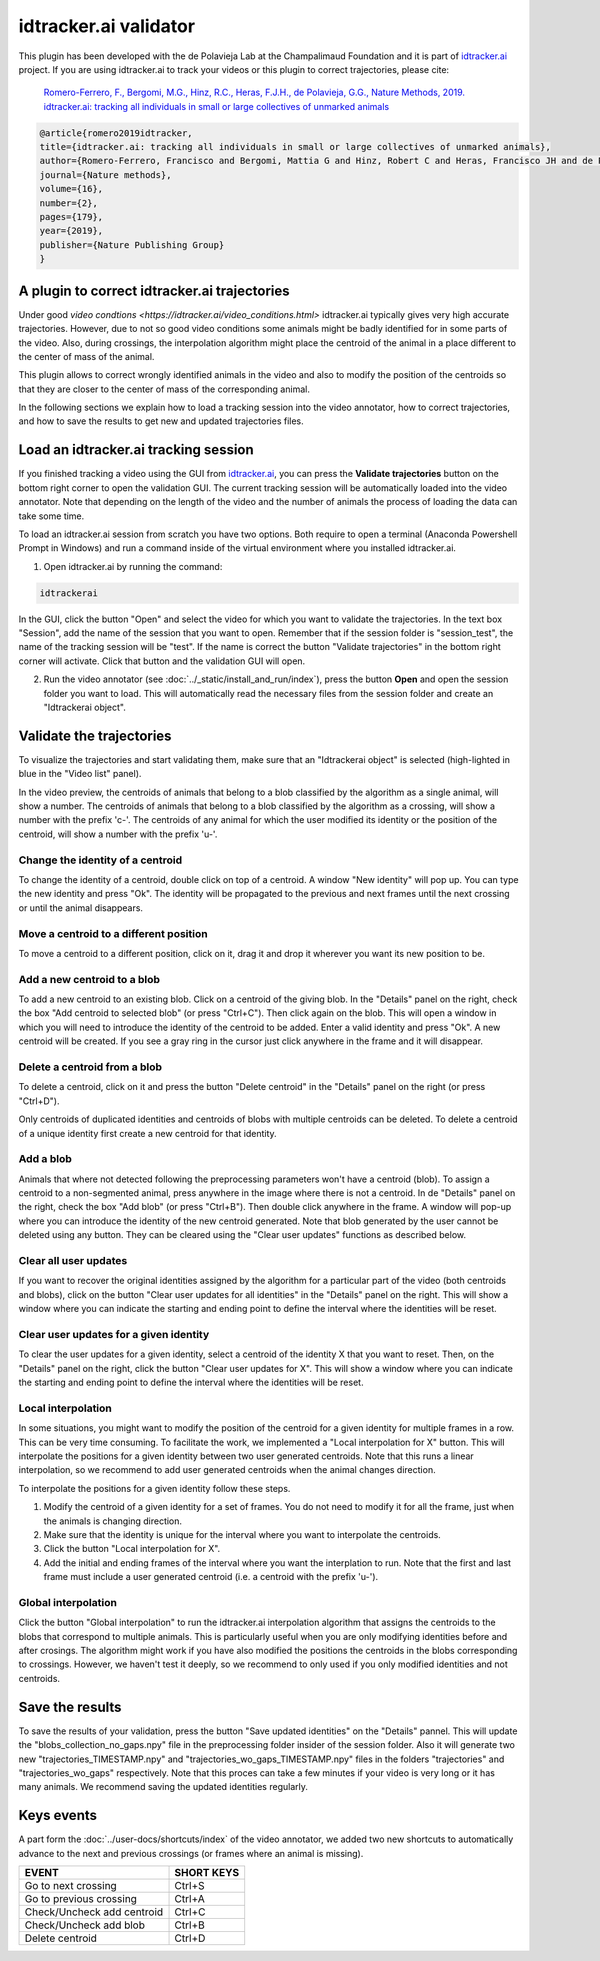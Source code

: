 idtracker.ai validator
======================

This plugin has been developed with the de Polavieja Lab at the Champalimaud Foundation
and it is part of `idtracker.ai <https://www.idtracker.ai/>`_ project. If you are using
idtracker.ai to track your videos or this plugin to correct trajectories, please cite:

  `Romero-Ferrero, F., Bergomi, M.G., Hinz, R.C., Heras, F.J.H., de Polavieja, G.G., Nature Methods, 2019.
  idtracker.ai: tracking all individuals in small or large collectives of unmarked animals <https://drive.google.com/open?id=1fYBcmH6PPlwy0AQcr4D0iS2Qd-r7xU9n>`_

.. code-block:: bibtex

  @article{romero2019idtracker,
  title={idtracker.ai: tracking all individuals in small or large collectives of unmarked animals},
  author={Romero-Ferrero, Francisco and Bergomi, Mattia G and Hinz, Robert C and Heras, Francisco JH and de Polavieja, Gonzalo G},
  journal={Nature methods},
  volume={16},
  number={2},
  pages={179},
  year={2019},
  publisher={Nature Publishing Group}
  }

-------------------------------------
A plugin to correct idtracker.ai trajectories
-------------------------------------

Under good `video condtions <https://idtracker.ai/video_conditions.html>` idtracker.ai typically gives very high accurate trajectories. However, due to not so good video conditions some animals might be badly identified for in some parts of the video. Also, during crossings, the interpolation algorithm might place the centroid of the animal in a place different to the center of mass of the animal.

This plugin allows to correct wrongly identified animals in the video and also to modify the position of the centroids so that they are closer to the center of mass of the corresponding animal.

In the following sections we explain how to load a tracking session into the video annotator, how to correct trajectories, and how to save the results to get new and updated trajectories files.

--------------------------------------
Load an idtracker.ai tracking session
--------------------------------------

If you finished tracking a video using the GUI from `idtracker.ai <https://www.idtracker.ai/>`_, you can press the **Validate trajectories** button on the bottom right corner to open the validation GUI. The current tracking session will be automatically loaded into the video annotator. Note that depending on the length of the video and the number of animals the process of loading the data can take some time.

To load an idtracker.ai session from scratch you have two options. Both require to open a terminal (Anaconda Powershell Prompt in Windows) and run a command inside of the virtual environment where you installed idtracker.ai.

1. Open idtracker.ai by running the command:

.. code-block:: bash

  idtrackerai

In the GUI, click the button "Open" and select the video for which you want to validate the trajectories. In the text box "Session", add the name of the session that you want to open. Remember that if the session folder is "session_test", the name of the tracking session will be "test". If the name is correct the button "Validate trajectories" in the bottom right corner will activate. Click that button and the validation GUI will open.

2. Run the video annotator (see :doc:`../_static/install_and_run/index`), press the button **Open** and open the session folder you want to load. This will automatically read the necessary files from the session folder and create an "Idtrackerai object".


--------------------
Validate the trajectories
--------------------

To visualize the trajectories and start validating them, make sure that an "Idtrackerai object" is selected (high-lighted in blue in the "Video list" panel).

.. image:: /_static/modules/idtrackerai_1_select_obj.png

In the video preview, the centroids of animals that belong to a blob classified by the algorithm as a single animal, will show a number. The centroids of animals that belong to a blob classified by the algorithm as a crossing, will show a number with the prefix 'c-'. The centroids of any animal for which the user modified its identity or the position of the centroid, will show a number with the prefix 'u-'.

*********************************
Change the identity of a centroid
*********************************

To change the identity of a centroid, double click on top of a centroid. A window "New identity" will pop up. You can type the new identity and press "Ok". The identity will be propagated to the previous and next frames until the next crossing or until the animal disappears.


*********************************
Move a centroid to a different position
*********************************

To move a centroid to a different position, click on it, drag it and drop it wherever you want its new position to be.

*********************************
Add a new centroid to a blob
*********************************

To add a new centroid to an existing blob. Click on a centroid of the giving blob. In the "Details" panel on the right, check the box "Add centroid to selected blob" (or press "Ctrl+C"). Then click again on the blob. This will open a window in which you will need to introduce the identity of the centroid to be added. Enter a valid identity and press "Ok". A new centroid will be created. If you see a gray ring in the cursor just click anywhere in the frame and it will disappear.

*********************************
Delete a centroid from a blob
*********************************

To delete a centroid, click on it and press the button "Delete centroid" in the "Details" panel on the right (or press "Ctrl+D").

Only centroids of duplicated identities and centroids of blobs with multiple centroids can be deleted. To delete a centroid of a unique identity first create a new centroid for that identity.


*********************************
Add a blob
*********************************

Animals that where not detected following the preprocessing parameters won't have a centroid (blob). To assign a centroid to a non-segmented animal, press anywhere in the image where there is not a centroid. In de "Details" panel on the right, check the box "Add blob" (or press "Ctrl+B"). Then double click anywhere in the frame. A window will pop-up where you can introduce the identity of the new centroid generated. Note that blob generated by the user cannot be deleted using any button. They can be cleared using the "Clear user updates" functions as described below.

*********************************
Clear all user updates
*********************************

If you want to recover the original identities assigned by the algorithm for a particular part of the video (both centroids and blobs), click on the button "Clear user updates for all identities" in the "Details" panel on the right. This will show a window where you can indicate the starting and ending point to define the interval where the identities will be reset.


*********************************
Clear user updates for a given identity
*********************************

To clear the user updates for a given identity, select a centroid of the identity X that you want to reset. Then, on the "Details" panel on the right, click the button "Clear user updates for X". This will show a window where you can indicate the starting and ending point to define the interval where the identities will be reset.

*********************************
Local interpolation
*********************************

In some situations, you might want to modify the position of the centroid for a given identity for multiple frames in a row. This can be very time consuming. To facilitate the work, we implemented a "Local interpolation for X" button. This will interpolate the positions for a given identity between two user generated centroids. Note that this runs a linear interpolation, so we recommend to add user generated centroids when the animal changes direction.

To interpolate the positions for a given identity follow these steps.

1. Modify the centroid of a given identity for a set of frames. You do not need to modify it for all the frame, just when the animals is changing direction.
2. Make sure that the identity is unique for the interval where you want to interpolate the centroids.
3. Click the button "Local interpolation for X".
4. Add the initial and ending frames of the interval where you want the interplation to run. Note that the first and last frame must include a user generated centroid (i.e. a centroid with the prefix 'u-').


*********************************
Global interpolation
*********************************

Click the button "Global interpolation" to run the idtracker.ai interpolation algorithm that assigns the centroids to the blobs that correspond to multiple animals. This is particularly useful when you are only modifying identities before and after crosings. The algorithm might work if you have also modified the positions the centroids in the blobs corresponding to crossings. However, we haven't test it deeply, so we recommend to only used if you only modified identities and not centroids.

--------------------
Save the results
--------------------

To save the results of your validation, press the button "Save updated identities" on the "Details" pannel. This will update the "blobs_collection_no_gaps.npy" file in the preprocessing folder insider of the session folder. Also it will generate two new "trajectories_TIMESTAMP.npy" and "trajectories_wo_gaps_TIMESTAMP.npy" files in the folders "trajectories" and "trajectories_wo_gaps" respectively. Note that this proces can take a few minutes if your video is very long or it has many animals. We recommend saving the updated identities regularly.


-----------
Keys events
-----------

A part form the :doc:`../user-docs/shortcuts/index` of the video annotator, we added two new shortcuts to automatically advance to the next and previous crossings (or frames where an animal is missing).

==========================================================================  =================================
EVENT                                                                       SHORT KEYS
==========================================================================  =================================
Go to next crossing                                                         Ctrl+S
Go to previous crossing                                                     Ctrl+A
Check/Uncheck add centroid                                                  Ctrl+C
Check/Uncheck add blob                                                      Ctrl+B
Delete centroid                                                             Ctrl+D
==========================================================================  =================================
